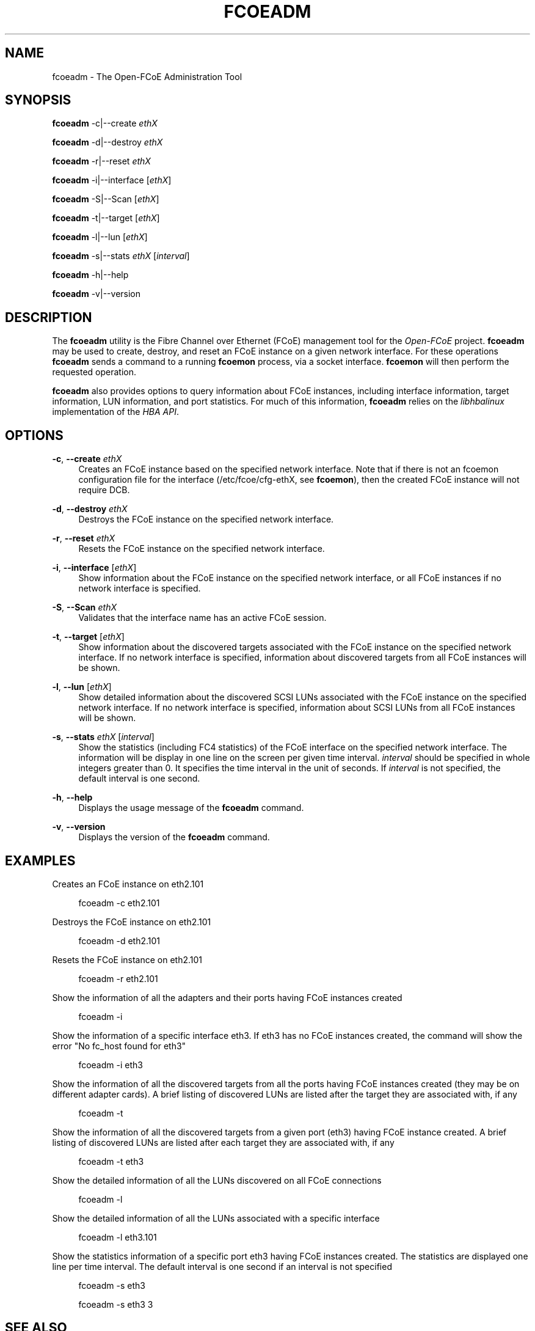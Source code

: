 '\" t
.\"     Title: fcoeadm
.\"    Author: [FIXME: author] [see http://docbook.sf.net/el/author]
.\" Generator: DocBook XSL Stylesheets v1.75.2 <http://docbook.sf.net/>
.\"      Date: 05/24/2011
.\"    Manual: Open-FCoE Tools
.\"    Source: Open-FCoE
.\"  Language: English
.\"
.TH "FCOEADM" "8" "05/24/2011" "Open\-FCoE" "Open\-FCoE Tools"
.\" -----------------------------------------------------------------
.\" * set default formatting
.\" -----------------------------------------------------------------
.\" disable hyphenation
.nh
.\" -----------------------------------------------------------------
.\" * MAIN CONTENT STARTS HERE *
.\" -----------------------------------------------------------------
.SH "NAME"
fcoeadm \- The Open\-FCoE Administration Tool
.SH "SYNOPSIS"
.sp
\fBfcoeadm\fR \-c|\-\-create \fIethX\fR
.sp
\fBfcoeadm\fR \-d|\-\-destroy \fIethX\fR
.sp
\fBfcoeadm\fR \-r|\-\-reset \fIethX\fR
.sp
\fBfcoeadm\fR \-i|\-\-interface [\fIethX\fR]
.sp
\fBfcoeadm\fR \-S|\-\-Scan [\fIethX\fR]
.sp
\fBfcoeadm\fR \-t|\-\-target [\fIethX\fR]
.sp
\fBfcoeadm\fR \-l|\-\-lun [\fIethX\fR]
.sp
\fBfcoeadm\fR \-s|\-\-stats \fIethX\fR [\fIinterval\fR]
.sp
\fBfcoeadm\fR \-h|\-\-help
.sp
\fBfcoeadm\fR \-v|\-\-version
.SH "DESCRIPTION"
.sp
The \fBfcoeadm\fR utility is the Fibre Channel over Ethernet (FCoE) management tool for the \fIOpen\-FCoE\fR project\&. \fBfcoeadm\fR may be used to create, destroy, and reset an FCoE instance on a given network interface\&. For these operations \fBfcoeadm\fR sends a command to a running \fBfcoemon\fR process, via a socket interface\&. \fBfcoemon\fR will then perform the requested operation\&.
.sp
\fBfcoeadm\fR also provides options to query information about FCoE instances, including interface information, target information, LUN information, and port statistics\&. For much of this information, \fBfcoeadm\fR relies on the \fIlibhbalinux\fR implementation of the \fIHBA API\fR\&.
.SH "OPTIONS"
.PP
\fB\-c\fR, \fB\-\-create\fR \fIethX\fR
.RS 4
Creates an FCoE instance based on the specified network interface\&. Note that if there is not an fcoemon configuration file for the interface (/etc/fcoe/cfg\-ethX, see
\fBfcoemon\fR), then the created FCoE instance will not require DCB\&.
.RE
.PP
\fB\-d\fR, \fB\-\-destroy\fR \fIethX\fR
.RS 4
Destroys the FCoE instance on the specified network interface\&.
.RE
.PP
\fB\-r\fR, \fB\-\-reset\fR \fIethX\fR
.RS 4
Resets the FCoE instance on the specified network interface\&.
.RE
.PP
\fB\-i\fR, \fB\-\-interface\fR [\fIethX\fR]
.RS 4
Show information about the FCoE instance on the specified network interface, or all FCoE instances if no network interface is specified\&.
.RE
.PP
\fB\-S\fR, \fB\-\-Scan\fR \fIethX\fR
.RS 4
Validates that the interface name has an active FCoE session\&.
.RE
.PP
\fB\-t\fR, \fB\-\-target\fR [\fIethX\fR]
.RS 4
Show information about the discovered targets associated with the FCoE instance on the specified network interface\&. If no network interface is specified, information about discovered targets from all FCoE instances will be shown\&.
.RE
.PP
\fB\-l\fR, \fB\-\-lun\fR [\fIethX\fR]
.RS 4
Show detailed information about the discovered SCSI LUNs associated with the FCoE instance on the specified network interface\&. If no network interface is specified, information about SCSI LUNs from all FCoE instances will be shown\&.
.RE
.PP
\fB\-s\fR, \fB\-\-stats\fR \fIethX\fR [\fIinterval\fR]
.RS 4
Show the statistics (including FC4 statistics) of the FCoE interface on the specified network interface\&. The information will be display in one line on the screen per given time interval\&.
\fIinterval\fR
should be specified in whole integers greater than 0\&. It specifies the time interval in the unit of seconds\&. If
\fIinterval\fR
is not specified, the default interval is one second\&.
.RE
.PP
\fB\-h\fR, \fB\-\-help\fR
.RS 4
Displays the usage message of the
\fBfcoeadm\fR
command\&.
.RE
.PP
\fB\-v\fR, \fB\-\-version\fR
.RS 4
Displays the version of the
\fBfcoeadm\fR
command\&.
.RE
.SH "EXAMPLES"
.sp
Creates an FCoE instance on eth2\&.101
.sp
.if n \{\
.RS 4
.\}
.nf
fcoeadm \-c eth2\&.101
.fi
.if n \{\
.RE
.\}
.sp
Destroys the FCoE instance on eth2\&.101
.sp
.if n \{\
.RS 4
.\}
.nf
fcoeadm \-d eth2\&.101
.fi
.if n \{\
.RE
.\}
.sp
Resets the FCoE instance on eth2\&.101
.sp
.if n \{\
.RS 4
.\}
.nf
fcoeadm \-r eth2\&.101
.fi
.if n \{\
.RE
.\}
.sp
Show the information of all the adapters and their ports having FCoE instances created
.sp
.if n \{\
.RS 4
.\}
.nf
fcoeadm \-i
.fi
.if n \{\
.RE
.\}
.sp
Show the information of a specific interface eth3\&. If eth3 has no FCoE instances created, the command will show the error "No fc_host found for eth3"
.sp
.if n \{\
.RS 4
.\}
.nf
fcoeadm \-i eth3
.fi
.if n \{\
.RE
.\}
.sp
Show the information of all the discovered targets from all the ports having FCoE instances created (they may be on different adapter cards)\&. A brief listing of discovered LUNs are listed after the target they are associated with, if any
.sp
.if n \{\
.RS 4
.\}
.nf
fcoeadm \-t
.fi
.if n \{\
.RE
.\}
.sp
Show the information of all the discovered targets from a given port (eth3) having FCoE instance created\&. A brief listing of discovered LUNs are listed after each target they are associated with, if any
.sp
.if n \{\
.RS 4
.\}
.nf
fcoeadm \-t eth3
.fi
.if n \{\
.RE
.\}
.sp
Show the detailed information of all the LUNs discovered on all FCoE connections
.sp
.if n \{\
.RS 4
.\}
.nf
fcoeadm \-l
.fi
.if n \{\
.RE
.\}
.sp
Show the detailed information of all the LUNs associated with a specific interface
.sp
.if n \{\
.RS 4
.\}
.nf
fcoeadm \-l eth3\&.101
.fi
.if n \{\
.RE
.\}
.sp
Show the statistics information of a specific port eth3 having FCoE instances created\&. The statistics are displayed one line per time interval\&. The default interval is one second if an interval is not specified
.sp
.if n \{\
.RS 4
.\}
.nf
fcoeadm \-s eth3
.fi
.if n \{\
.RE
.\}
.sp
.if n \{\
.RS 4
.\}
.nf
fcoeadm \-s eth3 3
.fi
.if n \{\
.RE
.\}
.SH "SEE ALSO"
.sp
\fBfcoemon\fR(8)
.SH "SUPPORT"
.sp
\fBfcoeadm\fR is part of the \fIfcoe\-utils\fR package, maintained through the \fIOpen\-FCoE\fR project\&. Resources for both developers and users can be found at the \fIOpen\-FCoE\fR website http://open\-fcoe\&.org/

